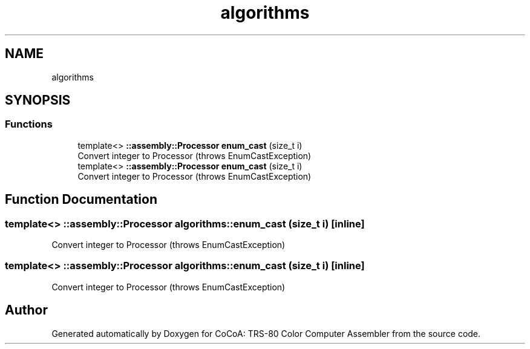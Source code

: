 .TH "algorithms" 3 "Sat Aug 20 2022" "CoCoA: TRS-80 Color Computer Assembler" \" -*- nroff -*-
.ad l
.nh
.SH NAME
algorithms
.SH SYNOPSIS
.br
.PP
.SS "Functions"

.in +1c
.ti -1c
.RI "template<> \fB::assembly::Processor\fP \fBenum_cast\fP (size_t i)"
.br
.RI "Convert integer to Processor (throws EnumCastException) "
.ti -1c
.RI "template<> \fB::assembly::Processor\fP \fBenum_cast\fP (size_t i)"
.br
.RI "Convert integer to Processor (throws EnumCastException) "
.in -1c
.SH "Function Documentation"
.PP 
.SS "template<> \fB::assembly::Processor\fP algorithms::enum_cast (size_t i)\fC [inline]\fP"

.PP
Convert integer to Processor (throws EnumCastException) 
.SS "template<> \fB::assembly::Processor\fP algorithms::enum_cast (size_t i)\fC [inline]\fP"

.PP
Convert integer to Processor (throws EnumCastException) 
.SH "Author"
.PP 
Generated automatically by Doxygen for CoCoA: TRS-80 Color Computer Assembler from the source code\&.
